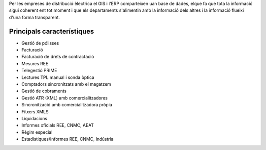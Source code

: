 .. title: ERP Distribució
.. slug: serveis-distribucio
.. date: 2015-09-25 10:01:53 UTC+02:00
.. tags: 
.. category: 
.. link: 
.. description: 
.. type: text

Per les empreses de distribució èlectrica el GIS i l'ERP comparteixen uan base
de dades, elque fa que tota la informació sigui coherent ent tot moment i que els
departaments s'alimentin amb la informació dels altres i la informació flueixi
d'una forma transparent.

Principals característiques
---------------------------

.. class:: default

* Gestió de pólisses
* Facturació
* Facturació de drets de contractació
* Mesures REE
* Telegestió PRIME
* Lectures TPL manual i sonda òptica
* Comptadors sincronitzats amb el magatzem
* Gestió de cobraments
* Gestió ATR (XML) amb comercialitzadores
* Sincronització amb comercialitzadora pròpia
* Fitxers XMLS
* Liquidacions
* Informes oficials REE, CNMC, AEAT
* Règim especial
* Estadístiques/Informes REE, CNMC, Indústria
